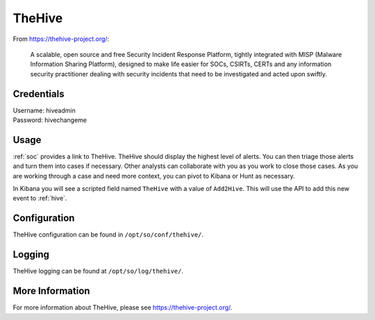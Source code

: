 .. _hive:

TheHive
=======

From https://thehive-project.org/:

    A scalable, open source and free Security Incident Response Platform, tightly integrated with MISP (Malware Information Sharing Platform), designed to make life easier for SOCs, CSIRTs, CERTs and any information security practitioner dealing with security incidents that need to be investigated and acted upon swiftly.
    
Credentials
-----------

| Username: hiveadmin  
| Password: hivechangeme  

Usage
-----

.. image:: https://user-images.githubusercontent.com/1659467/87230310-2d815380-c37d-11ea-9af8-a89a43afe0ef.png

:ref:`soc` provides a link to TheHive. TheHive should display the highest level of alerts. You can then triage those alerts and turn them into cases if necessary. Other analysts can collaborate with you as you work to close those cases. As you are working through a case and need more context, you can pivot to Kibana or Hunt as necessary.

In Kibana you will see a scripted field named ``TheHive`` with a value of ``Add2Hive``. This will use the API to add this new event to :ref:`hive`.

.. image:: https://github.com/Security-Onion-Solutions/securityonion/wiki/images/kibana_hive.png

Configuration
-------------
TheHive configuration can be found in ``/opt/so/conf/thehive/``.

Logging
-------
TheHive logging can be found at ``/opt/so/log/thehive/``.

More Information
----------------

For more information about TheHive, please see https://thehive-project.org/.
